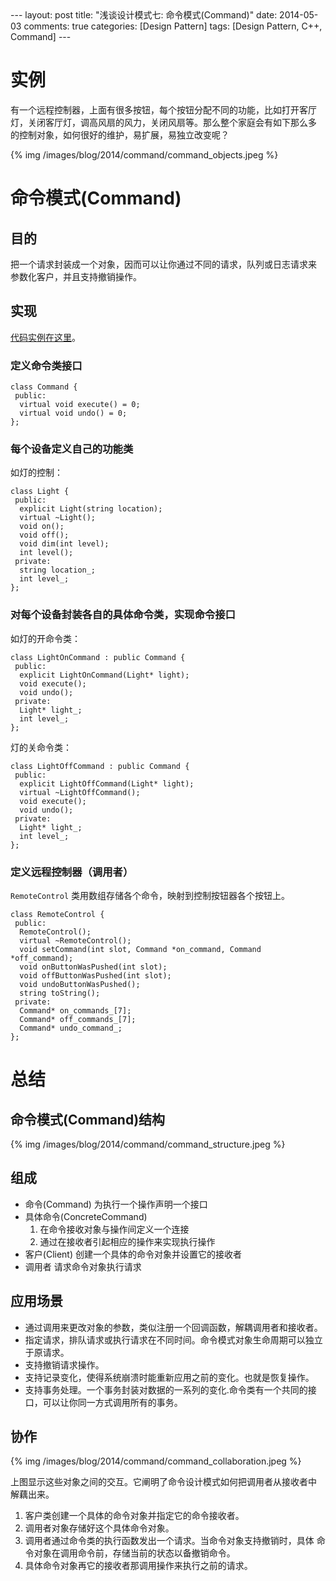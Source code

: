 
#+begin_html
---
layout: post
title: "浅谈设计模式七: 命令模式(Command)"
date: 2014-05-03
comments: true
categories: [Design Pattern]
tags: [Design Pattern, C++, Command]
---
#+end_html
#+OPTIONS: toc:nil

* 实例
有一个远程控制器，上面有很多按钮，每个按钮分配不同的功能，比如打开客厅
灯，关闭客厅灯，调高风扇的风力，关闭风扇等。那么整个家庭会有如下那么多
的控制对象，如何很好的维护，易扩展，易独立改变呢？
#+begin_html
{% img /images/blog/2014/command/command_objects.jpeg %}
#+end_html

#+begin_html
<!-- more -->
#+end_html

* 命令模式(Command)
** 目的
把一个请求封装成一个对象，因而可以让你通过不同的请求，队列或日志请求来
参数化客户，并且支持撤销操作。
** 实现
[[https://github.com/shishougang/DesignPattern-CPP/tree/master/src/command][代码实例在这里]]。
*** 定义命令类接口
#+begin_src c++
  class Command {
   public:
    virtual void execute() = 0;
    virtual void undo() = 0;
  };
#+end_src
*** 每个设备定义自己的功能类
如灯的控制：
#+begin_src c++
class Light {
 public:
  explicit Light(string location);
  virtual ~Light();
  void on();
  void off();
  void dim(int level);
  int level();
 private:
  string location_;
  int level_;
};
#+end_src
*** 对每个设备封装各自的具体命令类，实现命令接口
如灯的开命令类：
#+begin_src c++
class LightOnCommand : public Command {
 public:
  explicit LightOnCommand(Light* light);
  void execute();
  void undo();
 private:
  Light* light_;
  int level_;
};
#+end_src
灯的关命令类：
#+begin_src c++
class LightOffCommand : public Command {
 public:
  explicit LightOffCommand(Light* light);
  virtual ~LightOffCommand();
  void execute();
  void undo();
 private:
  Light* light_;
  int level_;
};
#+end_src
*** 定义远程控制器（调用者）
=RemoteControl= 类用数组存储各个命令，映射到控制按钮器各个按钮上。
#+begin_src c++
class RemoteControl {
 public:
  RemoteControl();
  virtual ~RemoteControl();
  void setCommand(int slot, Command *on_command, Command *off_command);
  void onButtonWasPushed(int slot);
  void offButtonWasPushed(int slot);
  void undoButtonWasPushed();
  string toString();
 private:
  Command* on_commands_[7];
  Command* off_commands_[7];
  Command* undo_command_;
};
#+end_src

* 总结
** 命令模式(Command)结构
#+begin_html
{% img /images/blog/2014/command/command_structure.jpeg %}
#+end_html
** 组成
+ 命令(Command)
  为执行一个操作声明一个接口
+ 具体命令(ConcreteCommand)
  1. 在命令接收对象与操作间定义一个连接
  2. 通过在接收者引起相应的操作来实现执行操作
+ 客户(Client)
  创建一个具体的命令对象并设置它的接收者
+ 调用者
  请求命令对象执行请求
** 应用场景
+ 通过调用来更改对象的参数，类似注册一个回调函数，解耦调用者和接收者。
+ 指定请求，排队请求或执行请求在不同时间。命令模式对象生命周期可以独立
  于原请求。
+ 支持撤销请求操作。
+ 支持记录变化，使得系统崩溃时能重新应用之前的变化。也就是恢复操作。
+ 支持事务处理。一个事务封装对数据的一系列的变化.命令类有一个共同的接
  口，可以让你同一方式调用所有的事务。
** 协作
#+begin_html
{% img /images/blog/2014/command/command_collaboration.jpeg %}
#+end_html
上图显示这些对象之间的交互。它阐明了命令设计模式如何把调用者从接收者中
解藕出来。
1. 客户类创建一个具体的命令对象并指定它的命令接收者。
2. 调用者对象存储好这个具体命令对象。
3. 调用者通过命令类的执行函数发出一个请求。当命令对象支持撤销时，具体
   命令对象在调用命令前，存储当前的状态以备撤销命令。
4. 具体命令对象再它的接收者那调用操作来执行之前的请求。


